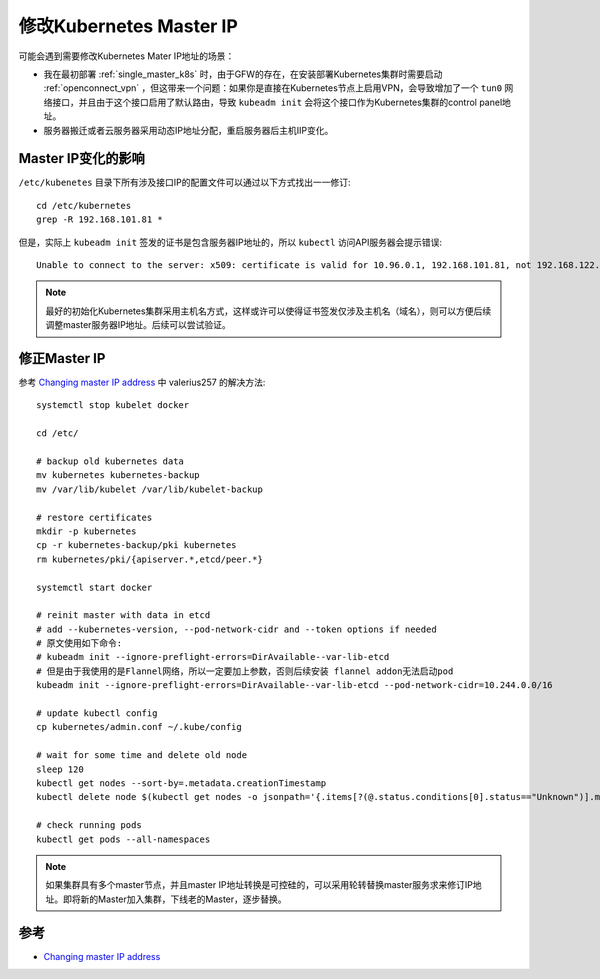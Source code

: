 .. _change_master_ip:

============================
修改Kubernetes Master IP
============================

可能会遇到需要修改Kubernetes Mater IP地址的场景：

- 我在最初部署 :ref:`single_master_k8s` 时，由于GFW的存在，在安装部署Kubernetes集群时需要启动 :ref:`openconnect_vpn` ，但这带来一个问题：如果你是直接在Kubernetes节点上启用VPN，会导致增加了一个 ``tun0`` 网络接口，并且由于这个接口启用了默认路由，导致 ``kubeadm init`` 会将这个接口作为Kubernetes集群的control panel地址。

- 服务器搬迁或者云服务器采用动态IP地址分配，重启服务器后主机IIP变化。

Master IP变化的影响
====================

``/etc/kubenetes`` 目录下所有涉及接口IP的配置文件可以通过以下方式找出一一修订::

   cd /etc/kubernetes
   grep -R 192.168.101.81 *

但是，实际上 ``kubeadm init`` 签发的证书是包含服务器IP地址的，所以 ``kubectl`` 访问API服务器会提示错误::

   Unable to connect to the server: x509: certificate is valid for 10.96.0.1, 192.168.101.81, not 192.168.122.11

.. note::

   最好的初始化Kubernetes集群采用主机名方式，这样或许可以使得证书签发仅涉及主机名（域名），则可以方便后续调整master服务器IP地址。后续可以尝试验证。

修正Master IP
================

参考 `Changing master IP address <https://github.com/kubernetes/kubeadm/issues/338>`_ 中 valerius257 的解决方法::

   systemctl stop kubelet docker

   cd /etc/

   # backup old kubernetes data
   mv kubernetes kubernetes-backup
   mv /var/lib/kubelet /var/lib/kubelet-backup

   # restore certificates
   mkdir -p kubernetes
   cp -r kubernetes-backup/pki kubernetes
   rm kubernetes/pki/{apiserver.*,etcd/peer.*}

   systemctl start docker

   # reinit master with data in etcd
   # add --kubernetes-version, --pod-network-cidr and --token options if needed
   # 原文使用如下命令:
   # kubeadm init --ignore-preflight-errors=DirAvailable--var-lib-etcd
   # 但是由于我使用的是Flannel网络，所以一定要加上参数，否则后续安装 flannel addon无法启动pod
   kubeadm init --ignore-preflight-errors=DirAvailable--var-lib-etcd --pod-network-cidr=10.244.0.0/16

   # update kubectl config
   cp kubernetes/admin.conf ~/.kube/config

   # wait for some time and delete old node
   sleep 120
   kubectl get nodes --sort-by=.metadata.creationTimestamp
   kubectl delete node $(kubectl get nodes -o jsonpath='{.items[?(@.status.conditions[0].status=="Unknown")].metadata.name}')

   # check running pods
   kubectl get pods --all-namespaces

.. note::

   如果集群具有多个master节点，并且master IP地址转换是可控硅的，可以采用轮转替换master服务求来修订IP地址。即将新的Master加入集群，下线老的Master，逐步替换。

参考
======

- `Changing master IP address <https://github.com/kubernetes/kubeadm/issues/338>`_

